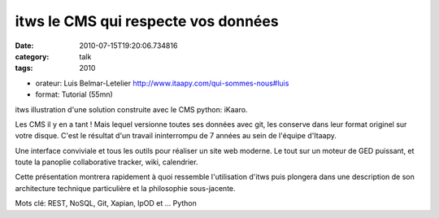 itws le CMS qui respecte vos données
####################################
:date: 2010-07-15T19:20:06.734816
:category: talk
:tags: 2010

- orateur: Luis Belmar-Letelier http://www.itaapy.com/qui-sommes-nous#luis
- format: Tutorial (55mn) 

itws illustration d'une solution construite avec le CMS python: iKaaro.

Les CMS il y en a tant ! Mais lequel versionne toutes ses données avec git, 
les conserve dans leur format originel sur votre disque. C'est le résultat 
d'un travail ininterrompu de 7 années au sein de l'équipe d'Itaapy.

Une interface conviviale et tous les outils pour réaliser un site web moderne.
Le tout sur un moteur de GED puissant, et toute la panoplie collaborative 
tracker, wiki, calendrier.

Cette présentation montrera rapidement à quoi ressemble l'utilisation d'itws 
puis plongera dans une description de son architecture technique particulière
et la philosophie sous-jacente.

Mots clé: REST, NoSQL, Git, Xapian, lpOD et ... Python

